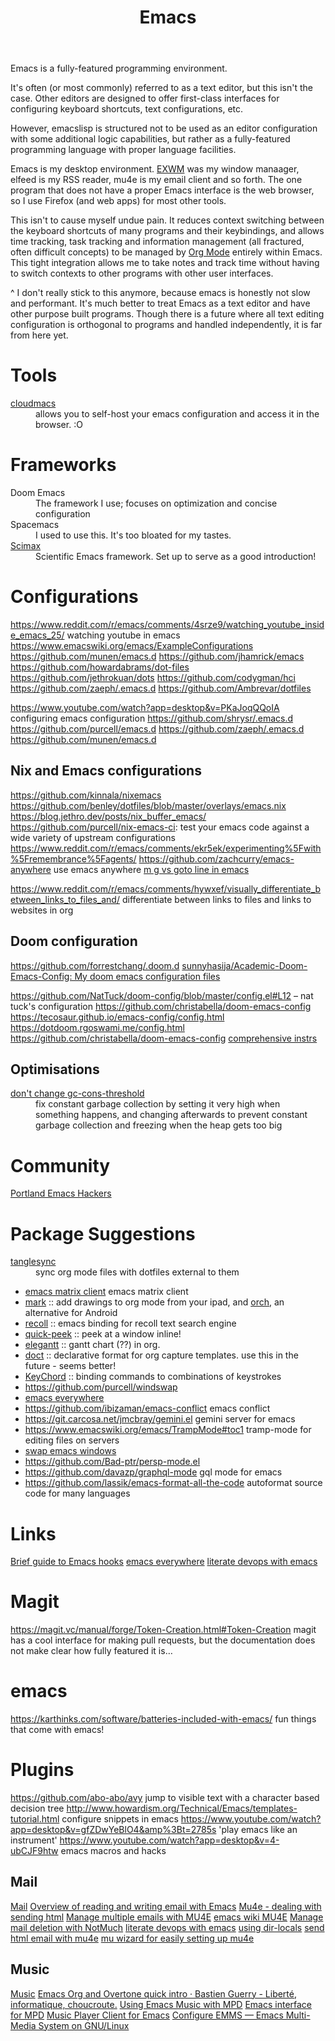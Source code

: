 #+title: Emacs
Emacs is a fully-featured programming environment.

It's often (or most commonly) referred to as a text editor, but this isn't the case. Other editors are designed to offer first-class interfaces for configuring keyboard shortcuts, text configurations, etc.

However, emacslisp is structured not to be used as an editor configuration with some additional logic capabilities, but rather as a fully-featured programming language with proper language facilities.

Emacs is my desktop environment. [[file:./exwm.org][EXWM]] was my window manaager, elfeed is my RSS reader, mu4e is my email client and so forth. The one program that does not have a proper Emacs interface is the web browser, so I use Firefox (and web apps) for most other tools.

This isn't to cause myself undue pain. It reduces context switching between the keyboard shortcuts of many programs and their keybindings, and allows time tracking, task tracking and information management (all fractured, often difficult concepts) to be managed by [[file:./org_mode.org][Org Mode]] entirely within Emacs. This tight integration allows me to take notes and track time without having to switch contexts to other programs with other user interfaces.

^ I don't really stick to this anymore, because emacs is honestly not slow and performant. It's much better to treat Emacs as a text editor and have other purpose built programs. Though there is a future where all text editing configuration is orthogonal to programs and handled independently, it is far from here yet.

* Tools
- [[https://github.com/karlicoss/cloudmacs][cloudmacs]] :: allows you to self-host your emacs configuration and access it in the browser. :O

* Frameworks
- Doom Emacs :: The framework I use; focuses on optimization and concise configuration
- Spacemacs :: I used to use this. It's too bloated for my tastes.
- [[https://github.com/jkitchin/scimax][Scimax]] :: Scientific Emacs framework. Set up to serve as a good introduction!

* Configurations
https://www.reddit.com/r/emacs/comments/4srze9/watching_youtube_inside_emacs_25/ watching youtube in emacs
https://www.emacswiki.org/emacs/ExampleConfigurations
https://github.com/munen/emacs.d
https://github.com/jhamrick/emacs
https://github.com/howardabrams/dot-files
https://github.com/jethrokuan/dots
https://github.com/codygman/hci
https://github.com/zaeph/.emacs.d
https://github.com/Ambrevar/dotfiles

https://www.youtube.com/watch?app=desktop&v=PKaJoqQQoIA configuring emacs configuration
https://github.com/shrysr/.emacs.d
https://github.com/purcell/emacs.d
https://github.com/zaeph/.emacs.d
https://github.com/munen/emacs.d

** Nix and Emacs configurations
https://github.com/kinnala/nixemacs
https://github.com/benley/dotfiles/blob/master/overlays/emacs.nix
https://blog.jethro.dev/posts/nix_buffer_emacs/
https://github.com/purcell/nix-emacs-ci: test your emacs code against a wide variety of upstream configurations
https://www.reddit.com/r/emacs/comments/ekr5ek/experimenting%5Fwith%5Fremembrance%5Fagents/
https://github.com/zachcurry/emacs-anywhere use emacs anywhere
[[https://blog.akinori.org/][m g vs goto line in emacs]]

https://www.reddit.com/r/emacs/comments/hywxef/visually_differentiate_between_links_to_files_and/ differentiate between links to files and links to websites in org

** Doom configuration
https://github.com/forrestchang/.doom.d
[[https://github.com/sunnyhasija/Academic-Doom-Emacs-Config][sunnyhasija/Academic-Doom-Emacs-Config: My doom emacs configuration files]]

https://github.com/NatTuck/doom-config/blob/master/config.el#L12 -- nat tuck's
configuration
https://github.com/christabella/doom-emacs-config
https://tecosaur.github.io/emacs-config/config.html
https://dotdoom.rgoswami.me/config.html
https://github.com/christabella/doom-emacs-config
[[https://www.ethanaa.com/blog/switching-to-doom-emacs/#doom-emacs][comprehensive instrs]]

** Optimisations
- [[http://bling.github.io/blog/2016/01/18/why-are-you-changing-gc-cons-threshold/][don't change gc-cons-threshold]] :: fix constant garbage collection by setting it very high when something happens, and changing afterwards to prevent constant garbage collection and freezing when the heap gets too big

* Community
[[https://github.com/howardabrams/pdx-emacs-hackers][Portland Emacs Hackers]]

* Package Suggestions
- [[https://github.com/mtekman/org-tanglesync.el][tanglesync]] :: sync org mode files with dotfiles external to them
- [[https://github.com/alphapapa/matrix-client.el][emacs matrix client]] emacs matrix client
- [[https://github.com/casouri/OrgMark][mark]] :: add drawings to org mode from your ipad, and [[https://github.com/yati-sagade/orch][orch]], an alternative for Android
- [[https://github.com/alraban/org-recoll][recoll]] :: emacs binding for recoll text search engine
- [[https://github.com/cpitclaudel/quick-peek][quick-peek]] :: peek at a window inline!
- [[https://github.com/legalnonsense/elgantt][elegantt]] :: gantt chart (??) in org.
- [[https://github.com/progfolio/doct][doct]] :: declarative format for org capture templates. use this in the future - seems better!
- [[https://www.emacswiki.org/emacs/KeyChord][KeyChord]] :: binding commands to combinations of keystrokes
- https://github.com/purcell/windswap
- [[https://www.reddit.com/r/emacs/comments/74hetz/emacs_everywhere/][emacs everywhere]]
- https://github.com/ibizaman/emacs-conflict emacs conflict
- https://git.carcosa.net/jmcbray/gemini.el gemini server for emacs
- https://www.emacswiki.org/emacs/TrampMode#toc1 tramp-mode for editing files on servers
- [[https://github.com/purcell/windswap][swap emacs windows]]
- https://github.com/Bad-ptr/persp-mode.el
- https://github.com/davazp/graphql-mode gql mode for emacs
- https://github.com/lassik/emacs-format-all-the-code autoformat source code for many languages
* Links
[[https://www.reddit.com/r/emacs/comments/hxu9dx/withemacs_what_you_need_to_know_about_hooks/][Brief guide to Emacs hooks]]
[[https://www.reddit.com/r/emacs/comments/74hetz/emacs_everywhere/][emacs everywhere]]
[[https://m.youtube.com/watch?v=dljNabciEGg][literate devops with emacs]]
* Magit
https://magit.vc/manual/forge/Token-Creation.html#Token-Creation magit has a cool interface for making pull requests, but the documentation does not make clear how fully featured it is...
* emacs
https://karthinks.com/software/batteries-included-with-emacs/ fun things that come with emacs!
* Plugins
https://github.com/abo-abo/avy jump to visible text with a character based decision tree
http://www.howardism.org/Technical/Emacs/templates-tutorial.html configure snippets in emacs
https://www.youtube.com/watch?app=desktop&v=gfZDwYeBlO4&amp%3Bt=2785s 'play emacs like an instrument'
https://www.youtube.com/watch?app=desktop&v=4-ubCJF9htw emacs macros and hacks
** Mail
[[file:mail.org][Mail]]
[[https://emacs.stackexchange.com/questions/12927/reading-and-writing-email-with-emacs][Overview of reading and writing email with Emacs]]
[[https://reddit.com/r/emacs/comments/hurwwg/mu4e_dealing_with_sending_html][Mu4e - dealing with sending html]]
[[https://ryanwhittingham.com/using-multiple-email-accounts-with-mu4e/][Manage multiple emails with MU4E]]
[[https://www.emacswiki.org/emacs/mu4e][emacs wiki MU4E]]
[[https://www.reddit.com/r/emacs/comments/6wqfp3/notmuch_delete_mail/][Manage mail deletion with NotMuch]]
[[https://www.youtube.com/watch?app=desktop&v=dljNabciEGg][literate devops with emacs]]
[[https://www.emacswiki.org/emacs/DirectoryVariables][using dir-locals]]
[[https://www.reddit.com/r/emacs/comments/hurwwg/mu4e_dealing_with_sending_html/][send html email with mu4e]]
[[https://www.reddit.com/r/emacs/comments/hv5m0z/muwizard_easily_setup_mu4e_accounts_on_emacs/][mu wizard for easily setting up mu4e]]
** Music
[[file:music.org][Music]]
[[https://bzg.fr/en/emacs-org-babel-overtone-intro.html/][Emacs Org and Overtone quick intro · Bastien Guerry - Liberté, informatique, choucroute.]]
[[https://www.reddit.com/r/emacs/comments/7yz1k2/using_emacs_43_music_with_mpd/][Using Emacs Music with MPD]]
[[https://gitea.petton.fr/mpdel/mpdel][Emacs interface for MPD]]
[[https://github.com/jorenvo/simple-mpc][Music Player Client for Emacs]] 
[[https://lucidmanager.org/productivity/configure-emms/][Configure EMMS --- Emacs Multi-Media System on GNU/Linux]]

